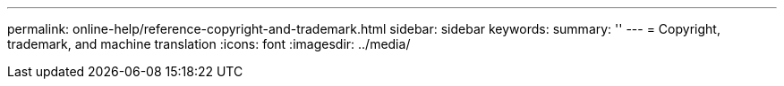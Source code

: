 ---
permalink: online-help/reference-copyright-and-trademark.html
sidebar: sidebar
keywords: 
summary: ''
---
= Copyright, trademark, and machine translation
:icons: font
:imagesdir: ../media/
